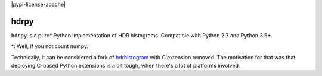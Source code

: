 |pypi-version| |pypi-python| |travis-build| |appveyor-build| |pypi-license-apache| 


hdrpy
=====

``hdrpy`` is a pure\* Python implementation of HDR histograms.
Compatible with Python 2.7 and Python 3.5+.

\*: Well, if you not count numpy.



Technically, it can be considered a fork of
`hdrhistogram <https://github.com/HdrHistogram/HdrHistogram_py/>`__ with
C extension removed. The motivation for that was that deploying C-based
Python extensions is a bit tough, when there's a lot of platforms
involved.




.. |pypi-python| image:: https://img.shields.io/pypi/pyversions/hdrpy.svg
.. |pypi-version| image:: https://img.shields.io/pypi/v/hdrpy.svg
.. |travis-build| image:: https://img.shields.io/travis/dmand/hdrpy.svg
.. |appveyor-build| image:: https://img.shields.io/appveyor/ci/dmand/hdrpy.svg
.. |pypi-license-apache| image:: https://img.shields.io/appveyor/ci/dmand/hdrpy.svg
   :trim:
